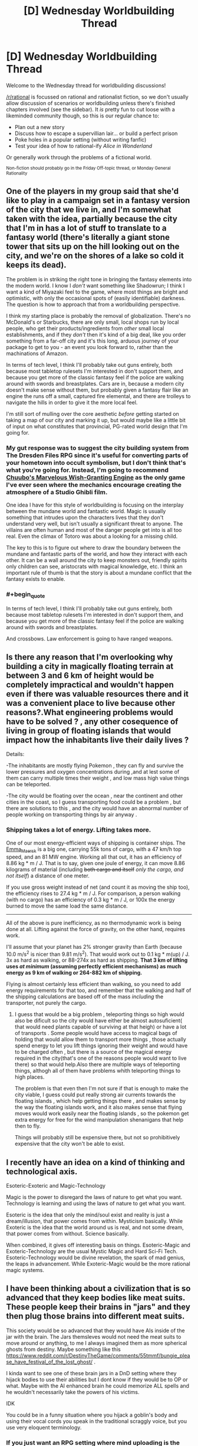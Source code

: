 #+TITLE: [D] Wednesday Worldbuilding Thread

* [D] Wednesday Worldbuilding Thread
:PROPERTIES:
:Author: AutoModerator
:Score: 12
:DateUnix: 1504710407.0
:END:
Welcome to the Wednesday thread for worldbuilding discussions!

[[/r/rational]] is focussed on rational and rationalist fiction, so we don't usually allow discussion of scenarios or worldbuilding unless there's finished chapters involved (see the sidebar). It /is/ pretty fun to cut loose with a likeminded community though, so this is our regular chance to:

- Plan out a new story
- Discuss how to escape a supervillian lair... or build a perfect prison
- Poke holes in a popular setting (without writing fanfic)
- Test your idea of how to rational-ify /Alice in Wonderland/

Or generally work through the problems of a fictional world.

^{Non-fiction should probably go in the Friday Off-topic thread, or Monday General Rationality}


** One of the players in my group said that she'd like to play in a campaign set in a fantasy version of the city that we live in, and I'm somewhat taken with the idea, partially because the city that I'm in has a lot of stuff to translate to a fantasy world (there's literally a giant stone tower that sits up on the hill looking out on the city, and we're on the shores of a lake so cold it keeps its dead).

The problem is in striking the right tone in bringing the fantasy elements into the modern world. I know I /don't/ want something like Shadowrun; I think I want a kind of Miyazaki feel to the game, where most things are bright and optimistic, with only the occasional spots of (easily identifiable) darkness. The question is how to approach that from a worldbuilding perspective.

I think my starting place is probably the removal of globalization. There's no McDonald's or Starbucks, there are only small, local shops run by local people, who get their products/ingredients from /other/ small local establishments, and if they /don't/ then it's kind of a big deal, like you order something from a far-off city and it's this long, arduous journey of your package to get to you - an event you look forward to, rather than the machinations of Amazon.

In terms of tech level, I think I'll probably take out guns entirely, both because most tabletop rulesets I'm interested in don't support them, and because you get more of the classic fantasy feel if the police are walking around with swords and breastplates. Cars are in, because a modern city doesn't make sense without them, but probably given a fantasy flair like an engine the runs off a small, captured fire elemental, and there are trolleys to navigate the hills in order to give it the more local feel.

I'm still sort of mulling over the core aesthetic /before/ getting started on taking a map of our city and marking it up, but would maybe like a little bit of input on what constitutes that provincial, PG-rated world design that I'm going for.
:PROPERTIES:
:Author: alexanderwales
:Score: 5
:DateUnix: 1504720049.0
:END:

*** My gut response was to suggest the city building system from The Dresden Files RPG since it's useful for converting parts of your hometown into occult symbolism, but I don't think that's what you're going for. Instead, I'm going to recommend [[https://www.rpg.net/reviews/archive/16/16250.phtml][Chuubo's Marvelous Wish-Granting Engine]] as the only game I've ever seen where the mechanics encourage creating the atmosphere of a Studio Ghibli film.

One idea I have for this style of worldbuilding is focusing on the interplay between the mundane world and fantastic world. Magic is usually something that intrudes upon the characters lives that they don't understand very well, but isn't usually a significant threat to anyone. The villains are often human and most of the danger people get into is all too real. Even the climax of Totoro was about a looking for a missing child.

The key to this is to figure out where to draw the boundary between the mundane and fantastic parts of the world, and how they interact with each other. It can be a wall around the city to keep monsters out, friendly spirits only children can see, aristocrats with magical knowledge, etc. I think an important rule of thumb is that the story is about a mundane conflict that the fantasy exists to enable.
:PROPERTIES:
:Author: trekie140
:Score: 2
:DateUnix: 1504722165.0
:END:


*** #+begin_quote
  In terms of tech level, I think I'll probably take out guns entirely, both because most tabletop rulesets I'm interested in don't support them, and because you get more of the classic fantasy feel if the police are walking around with swords and breastplates.
#+end_quote

And crossbows. Law enforcement is going to have ranged weapons.
:PROPERTIES:
:Author: CCC_037
:Score: 1
:DateUnix: 1505120858.0
:END:


** Is there any reason that I'm overlooking why building a city in magically floating terrain at between 3 and 6 km of height would be completely impractical and wouldn't happen even if there was valuable resources there and it was a convenient place to live because other reasons?.What engineering problems would have to be solved ? , any other cosequence of living in group of floating islands that would impact how the inhabitants live their daily lives ?

Details:

-The inhabitants are mostly flying Pokemon , they can fly and survive the lower pressures and oxygen concentrations during ,and at lest some of them can carry multiple times their weight , and low mass high value things can be teleported.

-The city would be floating over the ocean , near the continent and other cities in the coast, so I guess transporting food could be a problem , but there are solutions to this , and the city would have an abnormal number of people working on transporting things by air anyway .
:PROPERTIES:
:Author: crivtox
:Score: 3
:DateUnix: 1504725333.0
:END:

*** Shipping takes a lot of energy. Lifting takes more.

One of our most energy-efficient ways of shipping is container ships. The [[https://en.wikipedia.org/wiki/Emma_M%C3%A6rsk][Emma_Maersk]] is a big one, carrying 55k tons of cargo, with a 47 km/h top speed, and an 81 MW engine. Working all that out, it has an efficiency of 8.86 kg * m / J. That is to say, given one joule of energy, it can move 8.86 kilograms of material (including +both cargo and itself+ /only the cargo, and not itself/) a distance of one meter.

If you use gross weight instead of net (and count it as moving the ship too), the efficiency rises to 27.4 kg * m / J. For comparison, a person walking (with no cargo) has an efficiency of 0.3 kg * m / J, or 100x the energy burned to move the same load the same distance.

--------------

All of the above is pure inefficiency, as no thermodynamic work is being done at all. Lifting against the force of gravity, on the other hand, requires work.

I'll assume that your planet has 2% stronger gravity than Earth (because 10.0 m/s^{2} is nicer than 9.81 m/s^{2}). That would work out to 0.1 kg * m(up) / J. 3x as hard as walking, or 88-274x as hard as shipping. *That 3 km of lifting uses /at minimum/ (assuming perfectly efficient mechanisms) as much energy as 9 km of walking or 264-882 km of shipping.*

Flying is almost certainly less efficient than walking, so you need to add energy requirements for that too, and remember that the walking and half of the shipping calculations are based off of the mass /including/ the transporter, not purely the cargo.
:PROPERTIES:
:Author: ulyssessword
:Score: 5
:DateUnix: 1504730278.0
:END:

**** I guess that would be a big problem , teleporting things so high would also be dificult so the city would have either be almost autosuficient( that would need plants capable of surviving at that heigh) or have a lot of transports . Some people would have access to magical bags of holding that would allow them to transport more things , those actually spend energy to let you lift things ignoring their weight and would have to be charged often , but there is a source of the magical energy required in the city(that's one of the reasons people would want to live there) so that would help.Also there are multiple ways of teleporting things, althogh all of them have problems whith teleporting things to high places.

The problem is that even then I'm not sure if that is enough to make the city viable, I guess could put really strong air currents towards the floating islands , which help getting things there , and makes sense by the way the floating islands work, and it also makes sense that flying moves would work easily near the floating islands , so the pokemon get extra energy for free for the wind manipulation shenanigans that help then to fly.

Things will probably still be expensive there, but not so prohibitively expensive that the city won't be able to exist.
:PROPERTIES:
:Author: crivtox
:Score: 1
:DateUnix: 1504733962.0
:END:


** I recently have an idea on a kind of thinking and technological axis.

Esoteric-Exoteric and Magic-Technology

Magic is the power to disregard the laws of nature to get what you want. Technology is learning and using the laws of nature to get what you want.

Esoteric is the idea that only the mind/soul exist and reality is just a dream/illusion, that power comes from within. Mysticism basically. While Exoteric is the idea that the world around us is real, and not some dream, that power comes from without. Science basically.

When combined, it gives off interesting basis on things. Esoteric-Magic and Exoteric-Technology are the usual Mystic Magic and Hard Sci-Fi Tech. Esoteric-Technology would be divine revelation, the spark of mad genius, the leaps in advancement. While Exoteric-Magic would be the more rational magic systems.
:PROPERTIES:
:Author: Yama951
:Score: 3
:DateUnix: 1504817650.0
:END:


** I have been thinking about a civilization that is so advanced that they keep bodies like meat suits. These people keep their brains in "jars" and they then plug those brains into different meat suits.

This society would be so advanced that they would have AIs inside of the jar with the brain. The Jars themsleves would not need the meat suits to move around or anything, to me I always imagined them as more spherical ghosts from destiny. Maybe something like this [[https://www.reddit.com/r/DestinyTheGame/comments/55tmmf/bungie_please_have_festival_of_the_lost_ghost/]] .

I kinda want to see one of these brain jars in a DnD setting where they hijack bodies to use their abilities but I dont know if they would be to OP or what. Maybe with the AI enhanced brain he could memorize ALL spells and he wouldn't necessarily take the powers of his victims.

IDK

You could be in a funny situation where you hijack a goblin's body and using their vocal cords you speak in the traditional scraggly voice, but you use very eloquent terminology.
:PROPERTIES:
:Author: I_Hump_Rainbowz
:Score: 2
:DateUnix: 1504725644.0
:END:

*** If you just want an RPG setting where mind uploading is the norm, you should definitely check out the transhumanist sci-fi game Eclipse Phase. The core PDF is free.
:PROPERTIES:
:Author: trekie140
:Score: 6
:DateUnix: 1504726267.0
:END:
